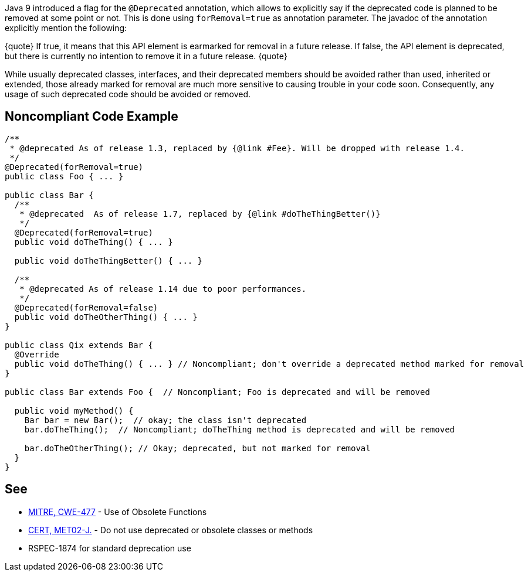 Java 9 introduced a flag for the `+@Deprecated+` annotation, which allows to explicitly say if the deprecated code is planned to be removed at some point or not. This is done using `+forRemoval=true+` as annotation parameter. The javadoc of the annotation explicitly mention the following: 

{quote}
If true, it means that this API element is earmarked for removal in a future release.
If false, the API element is deprecated, but there is currently no intention to remove it in a future release.
{quote}

While usually deprecated classes, interfaces, and their deprecated members should be avoided rather than used, inherited or extended, those already marked for removal are much more sensitive to causing trouble in your code soon. Consequently, any usage of such deprecated code should be avoided or removed.


== Noncompliant Code Example

----
/**
 * @deprecated As of release 1.3, replaced by {@link #Fee}. Will be dropped with release 1.4.
 */
@Deprecated(forRemoval=true)
public class Foo { ... }

public class Bar {
  /**
   * @deprecated  As of release 1.7, replaced by {@link #doTheThingBetter()}
   */
  @Deprecated(forRemoval=true)
  public void doTheThing() { ... }

  public void doTheThingBetter() { ... }

  /**
   * @deprecated As of release 1.14 due to poor performances.
   */
  @Deprecated(forRemoval=false)
  public void doTheOtherThing() { ... }
}

public class Qix extends Bar {
  @Override
  public void doTheThing() { ... } // Noncompliant; don't override a deprecated method marked for removal
}

public class Bar extends Foo {  // Noncompliant; Foo is deprecated and will be removed

  public void myMethod() {
    Bar bar = new Bar();  // okay; the class isn't deprecated
    bar.doTheThing();  // Noncompliant; doTheThing method is deprecated and will be removed

    bar.doTheOtherThing(); // Okay; deprecated, but not marked for removal
  }
}
----


== See

* http://cwe.mitre.org/data/definitions/477.html[MITRE, CWE-477] - Use of Obsolete Functions
* https://wiki.sei.cmu.edu/confluence/x/6TdGBQ[CERT, MET02-J.] - Do not use deprecated or obsolete classes or methods
* RSPEC-1874 for standard deprecation use

